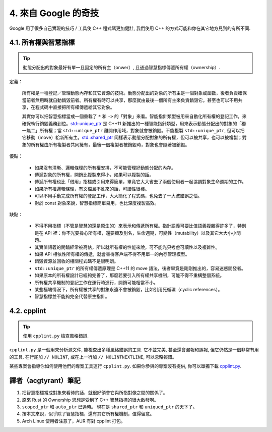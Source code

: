 4. 來自 Google 的奇技
--------------------------------------

Google 用了很多自己實現的技巧 / 工具使 C++ 程式碼更加健壯, 我們使用 C++ 的方式可能和你在其它地方見到的有所不同.

4.1. 所有權與智慧指標
~~~~~~~~~~~~~~~~~~~~~~~~~~~~~~~~~~

.. tip::

    動態分配出的對象最好有單一且固定的所有主（onwer）, 且通過智慧指標傳遞所有權（ownership）.

定義：

    所有權是一種登記／管理動態內存和其它資源的技術。動態分配出的對象的所有主是一個對象或函數，後者負責確保當前者無用時就自動銷毀前者。所有權有時可以共享，那麼就由最後一個所有主來負責銷毀它。甚至也可以不用共享，在程式碼中直接把所有權傳遞給其它對象。

    其實你可以把智慧指標當成一個重載了 ``*`` 和 ``->`` 的「對象」來看。智能指針類型被用來自動化所有權的登記工作，來確保執行銷毀義務到位。`std::unique_ptr <http://en.cppreference.com/w/cpp/memory/unique_ptr>`_ 是 C++11 新推出的一種智能指針類型，用來表示動態分配出的對象的「獨一無二」所有權；當 ``std::unique_ptr`` 離開作用域，對象就會被銷毀。不能複製 ``std::unique_ptr``, 但可以把它移動（move）給新所有主。`std::shared_ptr <http://en.cppreference.com/w/cpp/memory/shared_ptr>`_ 同樣表示動態分配對象的所有權，但可以被共享，也可以被複製；對象的所有權由所有複製者共同擁有，最後一個複製者被銷毀時，對象也會隨著被銷毀。

優點：

    * 如果沒有清晰、邏輯條理的所有權安排，不可能管理好動態分配的內存。
    * 傳遞對象的所有權，開銷比複製來得小，如果可以複製的話。
    * 傳遞所有權也比「借用」指標或引用來得簡單，畢竟它大大省去了兩個使用者一起協調對象生命週期的工作。
    * 如果所有權邏輯條理，有文檔且不亂來的話，可讀性很棒。
    * 可以不用手動完成所有權的登記工作，大大簡化了程式碼，也免去了一大波錯誤之惱。
    * 對於 const 對象來說，智慧指標簡單易用，也比深度複製高效。

缺點：

    * 不得不用指標（不管是智慧的還是原生的）來表示和傳遞所有權。指針語義可要比值語義複雜得許多了，特別是在 API 裡：你不光要操心所有權，還要顧及別名，生命週期，可變性（mutability）以及其它大大小小問題。
    * 其實值語義的開銷經常被高估，所以就所有權的性能來說，可不能光只考慮可讀性以及複雜性。
    * 如果 API 相依性所有權的傳遞，就會害得客戶端不得不用單一的內存管理模型。
    * 銷毀資源並回收的相關程式碼不是很明朗。
    * ``std::unique_ptr`` 的所有權傳遞原理是 C++11 的 move 語法，後者畢竟是剛剛推出的，容易迷惑開發者。
    * 如果原本的所有權設計已經夠完善了，那麼若要引入所有權共享機制，可能不得不重構整個系統。
    * 所有權共享機制的登記工作在運行時進行，開銷可能相當不小。
    * 某些極端情況下，所有權被共享的對象永遠不會被銷毀，比如引用死循環（cyclic references）。
    * 智慧指標並不能夠完全代替原生指針。

4.2. cpplint
~~~~~~~~~~~~~~~~~~~~~~~~

.. tip::

    使用 ``cpplint.py`` 檢查風格錯誤.

``cpplint.py`` 是一個用來分析源文件, 能檢查出多種風格錯誤的工具. 它不並完美, 甚至還會漏報和誤報, 但它仍然是一個非常有用的工具. 在行尾加 ``// NOLINT``, 或在上一行加 ``// NOLINTNEXTLINE``, 可以忽略報錯。

某些專案會指導你如何使用他們的專案工具運行 ``cpplint.py``. 如果你參與的專案沒有提供, 你可以單獨下載 `cpplint.py <http://github.com/google/styleguide/blob/gh-pages/cpplint/cpplint.py>`_.


譯者（acgtyrant）筆記
~~~~~~~~~~~~~~~~~~~~~~~~~~~~~~~~~~~~~~

#. 把智慧指標當成對象來看待的話，就很好領會它與所指對像之間的關係了。
#. 原來 Rust 的 Ownership 思想是受到了 C++ 智慧指標的很大啟發啊。
#. ``scoped_ptr`` 和 ``auto_ptr`` 已過時。 現在是 ``shared_ptr`` 和 ``uniqued_ptr`` 的天下了。
#. 按本文來說，似乎除了智慧指標，還有其它所有權機制，值得留意。
#. Arch Linux 使用者注意了，AUR 有對 cpplint 打包。
